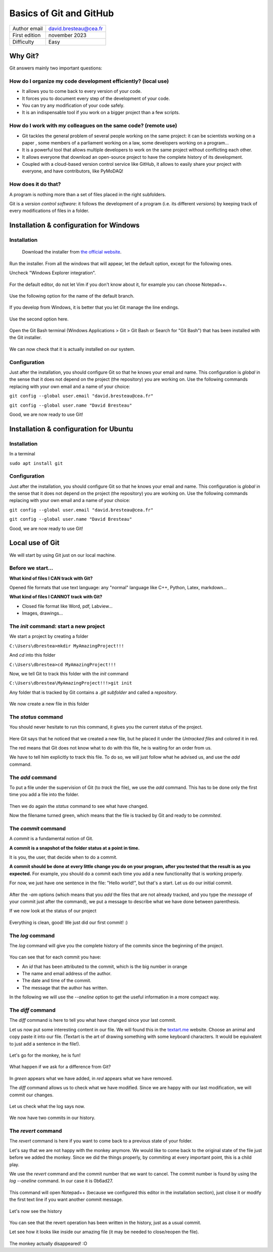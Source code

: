 .. _git_tutorial:

Basics of Git and GitHub
========================

+------------------------------------+---------------------------------------+
| Author email                       | david.bresteau@cea.fr                 |
+------------------------------------+---------------------------------------+
| First edition                      | november 2023                         |
+------------------------------------+---------------------------------------+
| Difficulty                         | Easy                                  |
+------------------------------------+---------------------------------------+

.. figure:: /image/tutorial_git/git_logo.png
    :width: 200

Why Git?
--------

Git answers mainly two important questions:

How do I organize my code development efficiently? (local use)
++++++++++++++++++++++++++++++++++++++++++++++++++++++++++++++

* It allows you to come back to every version of your code.
* It forces you to document every step of the development of your code.
* You can try any modification of your code safely.
* It is an indispensable tool if you work on a bigger project than a few scripts.

How do I work with my colleagues on the same code? (remote use)
+++++++++++++++++++++++++++++++++++++++++++++++++++++++++++++++

* Git tackles the general problem of several people working on the same project: it can be scientists working on a paper
  , some members of a parliament working on a law, some developers working on a program...
* It is a powerful tool that allows multiple developers to work on the same project without conflicting each other.
* It allows everyone that download an open-source project to have the complete history of its development.
* Coupled with a cloud-based version control service like GitHub, it allows to easily share your project with everyone,
  and have contributors, like PyMoDAQ!

How does it do that?
++++++++++++++++++++

A program is nothing more than a set of files placed in the right subfolders.

Git is a *version control software*: it follows the development of a program (i.e. its different *versions*) by keeping
track of every modifications of files in a folder.

Installation & configuration for Windows
----------------------------------------

Installation
++++++++++++

.. figure:: /image/tutorial_git/git_scm.svg
    :width: 600

    Download the installer from `the official website`__.

__ https://git-scm.com/

Run the installer. From all the windows that will appear, let the default option, except for the following ones.

Uncheck "Windows Explorer integration".

.. figure:: /image/tutorial_git/git_install_window.png
    :width: 400

For the default editor, do not let Vim if you don't know about it, for example you can choose Notepad++.

.. figure:: /image/tutorial_git/git_editor_selection.png
    :width: 400

Use the following option for the name of the default branch.

.. figure:: /image/tutorial_git/git_install_init_configuration.png
    :width: 400

If you develop from Windows, it is better that you let Git manage the line endings.

.. figure:: /image/tutorial_git/git_install_line_ending.png
    :width: 400

Use the second option here.

.. figure:: /image/tutorial_git/git_install_path.png
    :width: 400

Open the Git Bash terminal (Windows Applications > Git > Git Bash or Search for "Git Bash") that has been installed with
the Git installer.

.. figure:: /image/tutorial_git/git_bash.png
    :width: 400

We can now check that it is actually installed on our system.

.. figure:: /image/tutorial_git/git_version.png
    :width: 400

Configuration
+++++++++++++

Just after the installation, you should configure Git so that he knows your email and name. This configuration is
*global* in the sense that it does not depend on the project (the repository) you are working on. Use the following
commands replacing with your own email and a name of your choice:

``git config --global user.email "david.bresteau@cea.fr"``

``git config --global user.name "David Bresteau"``

Good, we are now ready to use Git!

Installation & configuration for Ubuntu
---------------------------------------

Installation
++++++++++++

In a terminal

``sudo apt install git``

Configuration
+++++++++++++

Just after the installation, you should configure Git so that he knows your email and name. This configuration is
*global* in the sense that it does not depend on the project (the repository) you are working on. Use the following
commands replacing with your own email and a name of your choice:

``git config --global user.email "david.bresteau@cea.fr"``

``git config --global user.name "David Bresteau"``

Good, we are now ready to use Git!

Local use of Git
----------------

We will start by using Git just on our local machine.

Before we start...
++++++++++++++++++

**What kind of files I CAN track with Git?**

Opened file formats that use text language: any "normal" language like C++, Python, Latex, markdown...

**What kind of files I CANNOT track with Git?**

* Closed file format like Word, pdf, Labview...
* Images, drawings...

The *init* command: start a new project
+++++++++++++++++++++++++++++++++++++++

We start a project by creating a folder

``C:\Users\dbrestea>mkdir MyAmazingProject!!!``

And *cd* into this folder

``C:\Users\dbrestea>cd MyAmazingProject!!!``

Now, we tell Git to track this folder with the *init* command

``C:\Users\dbrestea\MyAmazingProject!!!>git init``

Any folder that is tracked by Git contains a *.git subfolder* and called a *repository*.

.. figure:: /image/tutorial_git/git_init_git_folder.png
    :width: 400

We now create a new file in this folder

.. figure:: /image/tutorial_git/git_first_file.png
    :width: 400

The *status* command
++++++++++++++++++++

You should never hesitate to run this command, it gives you the current status of the project.

.. figure:: /image/tutorial_git/git_status.png
    :width: 700

Here Git says that he noticed that we created a new file, but he placed it under the *Untracked files* and colored it in
red.

The red means that Git does not know what to do with this file, he is waiting for an order from us.

We have to tell him explicitly to track this file. To do so, we will just follow what he advised us, and use the *add* command.

The *add* command
+++++++++++++++++

To put a file under the supervision of Git (to *track* the file), we use the *add* command. This has to be done only the
first time you add a file into the folder.

.. figure:: /image/tutorial_git/git_add.png
    :width: 700

Then we do again the *status* command to see what have changed.

Now the filename turned green, which means that the file is tracked by Git and ready to be *commited*.

The *commit* command
++++++++++++++++++++

A *commit* is a fundamental notion of Git.

**A commit is a snapshot of the folder status at a point in time.**

It is you, the user, that decide when to do a commit.

**A commit should be done at every little change you do on your program, after you tested that the result is as you
expected.** For example, you should do a commit each time you add a new functionality that is working properly.

For now, we just have one sentence in the file: "Hello world!", but that's a start. Let us do our initial commit.

.. figure:: /image/tutorial_git/git_commit.png
    :width: 700

After the *-am* options (which means that you *add* the files that are not already tracked, and you type the *message*
of your commit just after the command), we put a message to describe what we have done between parenthesis.

If we now look at the status of our project

.. figure:: /image/tutorial_git/git_tree_clean.png
    :width: 600

Everything is clean, good! We just did our first commit! :)

The *log* command
+++++++++++++++++

The *log* command will give you the complete history of the commits since the beginning of the project.

.. figure:: /image/tutorial_git/git_log_complete.png
    :width: 700

You can see that for each commit you have:

* An *id* that has been attributed to the commit, which is the big number in orange
* The name and email address of the author.
* The date and time of the commit.
* The message that the author has written.

In the following we will use the *--oneline* option to get the useful information in a more compact way.

.. figure:: /image/tutorial_git/git_log.png
    :width: 700

The *diff* command
++++++++++++++++++

The *diff* command is here to tell you what have changed since your last commit.

Let us now put some interesting content in our file. We will found this in the `textart.me`__ website. Choose an
animal and copy paste it into our file. (Textart is the art of drawing something with some keyboard characters. It
would be equivalent to just add a sentence in the file!).

__ https://textart.me/#animals and birds

.. figure:: /image/tutorial_git/git_textart.png
    :width: 700

Let's go for the monkey, he is fun!

.. figure:: /image/tutorial_git/git_monkey.png
    :width: 700

What happen if we ask for a difference from Git?

.. figure:: /image/tutorial_git/git_diff_monkey.png
    :width: 700

In *green* appears what we have added, in *red* appears what we have removed.

The *diff* command allows us to check what we have modified. Since we are happy with our last modification, we will
commit our changes.

.. figure:: /image/tutorial_git/git_commit_the_monkey.png
    :width: 700

Let us check what the log says now.

.. figure:: /image/tutorial_git/git_log_the_monkey.png
    :width: 700

We now have two commits in our history.

The *revert* command
++++++++++++++++++++

The *revert* command is here if you want to come back to a previous state of your folder.

Let's say that we are not happy with the monkey anymore. We would like to come back to the original state of the file
just before we added the monkey. Since we did the things properly, by commiting at every important point, this is a
child play.

We use the *revert* command and the commit number that we want to cancel. The commit number is found by using the
*log --oneline* command. In our case it is 0b6ad27.

.. figure:: /image/tutorial_git/git_revert_monkey.png
    :width: 500

This command will open Notepad++ (because we configured this editor in the installation section), just close it or
modify the first text line if you want another commit message.

.. figure:: /image/tutorial_git/git_revert_open_notepad.png
    :width: 700

Let's now see the history

.. figure:: /image/tutorial_git/git_log_after_revert.png
    :width: 700

You can see that the revert operation has been written in the history, just as a usual commit.

Let see how it looks like inside our amazing file (it may be needed to close/reopen the file).

.. figure:: /image/tutorial_git/git_file_content_after_revert.png
    :width: 500

The monkey actually disappeared! :O